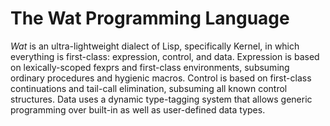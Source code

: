 * The Wat Programming Language

/Wat/ is an ultra-lightweight dialect of Lisp, specifically Kernel, in
which everything is first-class: expression, control, and data.
Expression is based on lexically-scoped fexprs and first-class
environments, subsuming ordinary procedures and hygienic macros.
Control is based on first-class continuations and tail-call
elimination, subsuming all known control structures.  Data uses a
dynamic type-tagging system that allows generic programming over
built-in as well as user-defined data types.

#+AUTHOR: Manuel Simoni
#+EMAIL: msimoni@gmail.com
#+OPTIONS: toc:nil num:nil creator:nil
